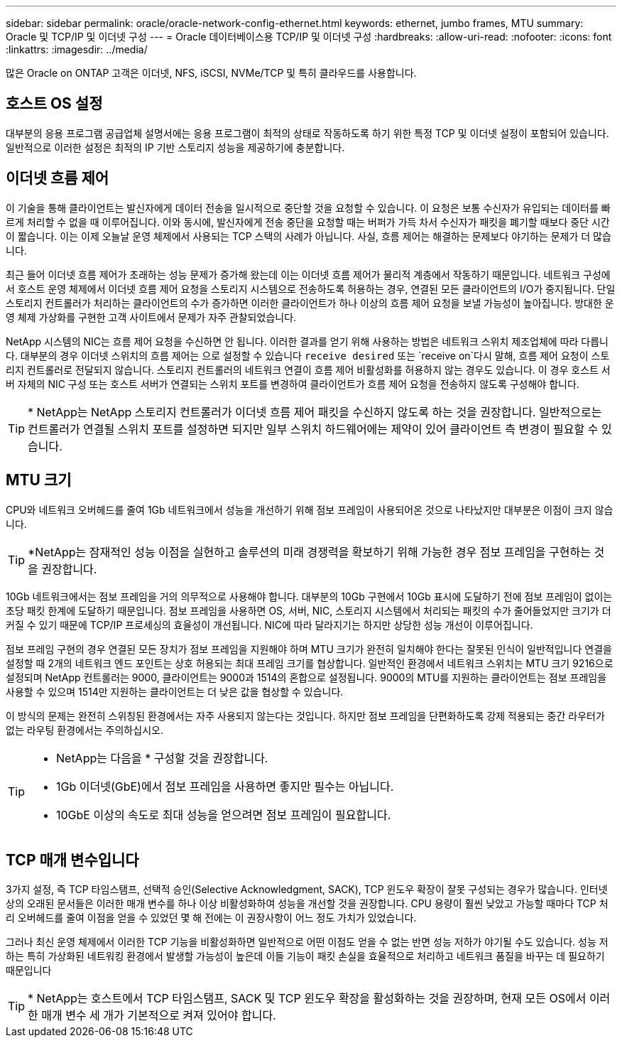 ---
sidebar: sidebar 
permalink: oracle/oracle-network-config-ethernet.html 
keywords: ethernet, jumbo frames, MTU 
summary: Oracle 및 TCP/IP 및 이더넷 구성 
---
= Oracle 데이터베이스용 TCP/IP 및 이더넷 구성
:hardbreaks:
:allow-uri-read: 
:nofooter: 
:icons: font
:linkattrs: 
:imagesdir: ../media/


[role="lead"]
많은 Oracle on ONTAP 고객은 이더넷, NFS, iSCSI, NVMe/TCP 및 특히 클라우드를 사용합니다.



== 호스트 OS 설정

대부분의 응용 프로그램 공급업체 설명서에는 응용 프로그램이 최적의 상태로 작동하도록 하기 위한 특정 TCP 및 이더넷 설정이 포함되어 있습니다. 일반적으로 이러한 설정은 최적의 IP 기반 스토리지 성능을 제공하기에 충분합니다.



== 이더넷 흐름 제어

이 기술을 통해 클라이언트는 발신자에게 데이터 전송을 일시적으로 중단할 것을 요청할 수 있습니다. 이 요청은 보통 수신자가 유입되는 데이터를 빠르게 처리할 수 없을 때 이루어집니다. 이와 동시에, 발신자에게 전송 중단을 요청할 때는 버퍼가 가득 차서 수신자가 패킷을 폐기할 때보다 중단 시간이 짧습니다. 이는 이제 오늘날 운영 체제에서 사용되는 TCP 스택의 사례가 아닙니다. 사실, 흐름 제어는 해결하는 문제보다 야기하는 문제가 더 많습니다.

최근 들어 이더넷 흐름 제어가 초래하는 성능 문제가 증가해 왔는데 이는 이더넷 흐름 제어가 물리적 계층에서 작동하기 때문입니다. 네트워크 구성에서 호스트 운영 체제에서 이더넷 흐름 제어 요청을 스토리지 시스템으로 전송하도록 허용하는 경우, 연결된 모든 클라이언트의 I/O가 중지됩니다. 단일 스토리지 컨트롤러가 처리하는 클라이언트의 수가 증가하면 이러한 클라이언트가 하나 이상의 흐름 제어 요청을 보낼 가능성이 높아집니다. 방대한 운영 체제 가상화를 구현한 고객 사이트에서 문제가 자주 관찰되었습니다.

NetApp 시스템의 NIC는 흐름 제어 요청을 수신하면 안 됩니다. 이러한 결과를 얻기 위해 사용하는 방법은 네트워크 스위치 제조업체에 따라 다릅니다. 대부분의 경우 이더넷 스위치의 흐름 제어는 으로 설정할 수 있습니다 `receive desired` 또는 `receive on`다시 말해, 흐름 제어 요청이 스토리지 컨트롤러로 전달되지 않습니다. 스토리지 컨트롤러의 네트워크 연결이 흐름 제어 비활성화를 허용하지 않는 경우도 있습니다. 이 경우 호스트 서버 자체의 NIC 구성 또는 호스트 서버가 연결되는 스위치 포트를 변경하여 클라이언트가 흐름 제어 요청을 전송하지 않도록 구성해야 합니다.


TIP: * NetApp는 NetApp 스토리지 컨트롤러가 이더넷 흐름 제어 패킷을 수신하지 않도록 하는 것을 권장합니다. 일반적으로는 컨트롤러가 연결될 스위치 포트를 설정하면 되지만 일부 스위치 하드웨어에는 제약이 있어 클라이언트 측 변경이 필요할 수 있습니다.



== MTU 크기

CPU와 네트워크 오버헤드를 줄여 1Gb 네트워크에서 성능을 개선하기 위해 점보 프레임이 사용되어온 것으로 나타났지만 대부분은 이점이 크지 않습니다.


TIP: *NetApp는 잠재적인 성능 이점을 실현하고 솔루션의 미래 경쟁력을 확보하기 위해 가능한 경우 점보 프레임을 구현하는 것을 권장합니다.

10Gb 네트워크에서는 점보 프레임을 거의 의무적으로 사용해야 합니다. 대부분의 10Gb 구현에서 10Gb 표시에 도달하기 전에 점보 프레임이 없이는 초당 패킷 한계에 도달하기 때문입니다. 점보 프레임을 사용하면 OS, 서버, NIC, 스토리지 시스템에서 처리되는 패킷의 수가 줄어들었지만 크기가 더 커질 수 있기 때문에 TCP/IP 프로세싱의 효율성이 개선됩니다. NIC에 따라 달라지기는 하지만 상당한 성능 개선이 이루어집니다.

점보 프레임 구현의 경우 연결된 모든 장치가 점보 프레임을 지원해야 하며 MTU 크기가 완전히 일치해야 한다는 잘못된 인식이 일반적입니다 연결을 설정할 때 2개의 네트워크 엔드 포인트는 상호 허용되는 최대 프레임 크기를 협상합니다. 일반적인 환경에서 네트워크 스위치는 MTU 크기 9216으로 설정되며 NetApp 컨트롤러는 9000, 클라이언트는 9000과 1514의 혼합으로 설정됩니다. 9000의 MTU를 지원하는 클라이언트는 점보 프레임을 사용할 수 있으며 1514만 지원하는 클라이언트는 더 낮은 값을 협상할 수 있습니다.

이 방식의 문제는 완전히 스위칭된 환경에서는 자주 사용되지 않는다는 것입니다. 하지만 점보 프레임을 단편화하도록 강제 적용되는 중간 라우터가 없는 라우팅 환경에서는 주의하십시오.

[TIP]
====
* NetApp는 다음을 * 구성할 것을 권장합니다.

* 1Gb 이더넷(GbE)에서 점보 프레임을 사용하면 좋지만 필수는 아닙니다.
* 10GbE 이상의 속도로 최대 성능을 얻으려면 점보 프레임이 필요합니다.


====


== TCP 매개 변수입니다

3가지 설정, 즉 TCP 타임스탬프, 선택적 승인(Selective Acknowledgment, SACK), TCP 윈도우 확장이 잘못 구성되는 경우가 많습니다. 인터넷상의 오래된 문서들은 이러한 매개 변수를 하나 이상 비활성화하여 성능을 개선할 것을 권장합니다. CPU 용량이 훨씬 낮았고 가능할 때마다 TCP 처리 오버헤드를 줄여 이점을 얻을 수 있었던 몇 해 전에는 이 권장사항이 어느 정도 가치가 있었습니다.

그러나 최신 운영 체제에서 이러한 TCP 기능을 비활성화하면 일반적으로 어떤 이점도 얻을 수 없는 반면 성능 저하가 야기될 수도 있습니다. 성능 저하는 특히 가상화된 네트워킹 환경에서 발생할 가능성이 높은데 이들 기능이 패킷 손실을 효율적으로 처리하고 네트워크 품질을 바꾸는 데 필요하기 때문입니다


TIP: * NetApp는 호스트에서 TCP 타임스탬프, SACK 및 TCP 윈도우 확장을 활성화하는 것을 권장하며, 현재 모든 OS에서 이러한 매개 변수 세 개가 기본적으로 켜져 있어야 합니다.
